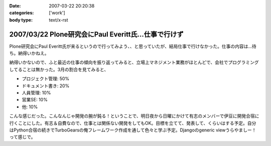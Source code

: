 :date: 2007-03-22 20:20:38
:categories: ['work']
:body type: text/x-rst

=====================================================
2007/03/22 Plone研究会にPaul Everitt氏...仕事で行けず
=====================================================

Plone研究会にPaul Everitt氏が来るというので行ってみよう、、と思っていたが、結局仕事で行けなかった。仕事の内容は...待ち。納得いかねえ。

納得いかないので、ふと最近の仕事の傾向を振り返ってみると、立場上マネジメント業務がほとんどで、会社でプログラミングしてることは無かった。3月の割合を見てみると、

- プロジェクト管理: 50%
- ドキュメント書き: 20%
- 人員管理: 10%
- 営業SE: 10%
- 他: 10%

こんな感じだった。こんなんじゃ開発の腕が鈍る！ということで、明日夜から日曜にかけて有志のメンバーで伊豆に開発合宿に行くことにした。有志＆自費なので、仕事とは関係ない開発をしてもOK。目標を立てて、発表して、くらいはする予定。自分はPython合宿の続きでTurboGearsの俺フレームワーク作成を通して色々と学ぶ予定。Djangoのgeneric viewうらやましー！って感じで。



.. :extend type: text/html
.. :extend:


.. :comments:
.. :comment id: 2007-03-22.6772577297
.. :title: Re:Plone研究会にPaul Everitt氏...仕事で行けず
.. :author: masaru
.. :date: 2007-03-22 20:41:18
.. :email: 
.. :url: 
.. :body:
.. これは、おもしろい成分解析ですね。
.. 合宿頑張ってください
.. 
